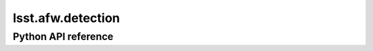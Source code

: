 .. _lsst.afw.detection:

##################
lsst.afw.detection
##################

.. Paragraph that describes what this Python module does and links to related modules and frameworks.

.. Add subsections with toctree to individual topic pages.

Python API reference
====================

.. .. automodapi:: lsst.afw.detection

